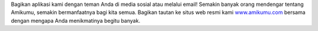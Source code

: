 Bagikan aplikasi kami dengan teman Anda di media sosial atau melalui email! Semakin banyak orang mendengar tentang Amikumu, semakin bermanfaatnya bagi kita semua. Bagikan tautan ke situs web resmi kami `www.amikumu.com <https://www.amikumu.com>`_ bersama dengan mengapa Anda menikmatinya begitu banyak.
